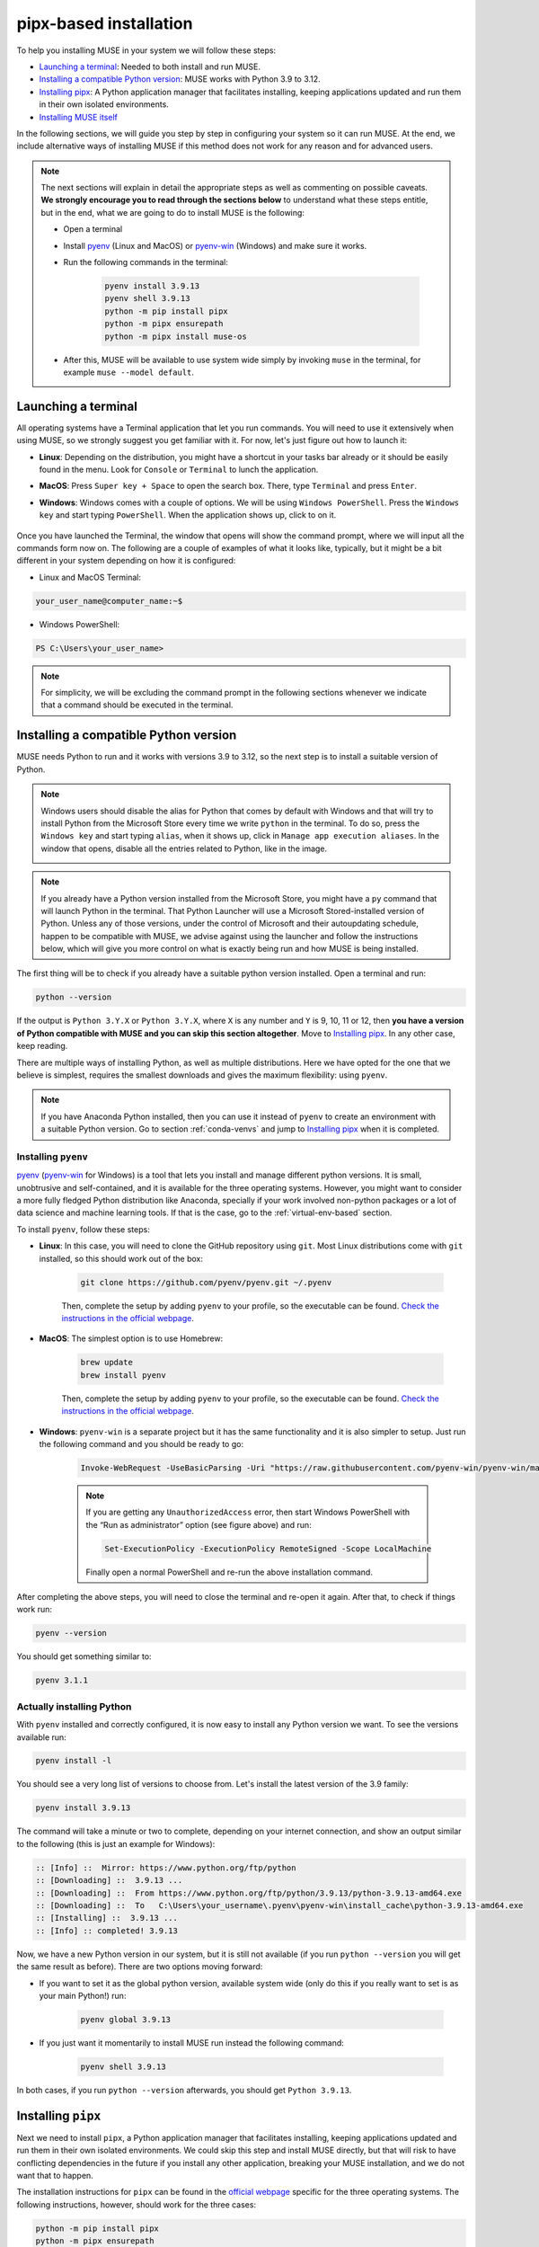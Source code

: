 .. _pipx-based:

pipx-based installation
-----------------------

To help you installing MUSE in your system we will follow these steps:

- `Launching a terminal`_: Needed to both install and run MUSE.
- `Installing a compatible Python version`_: MUSE works with Python 3.9 to 3.12.
- `Installing pipx`_: A Python application manager that facilitates installing, keeping applications updated and run them in their own isolated environments.
- `Installing MUSE itself`_

In the following sections, we will guide you step by step in configuring your system so it can run MUSE. At the end, we include alternative ways of installing MUSE if this method does not work for any reason and for advanced users.

.. note::

    The next sections will explain in detail the appropriate steps as well as commenting on possible caveats. **We strongly encourage you to read through the sections below** to understand what these steps entitle, but in the end, what we are going to do to install MUSE is the following:

    - Open a terminal
    - Install `pyenv <https://github.com/pyenv/pyenv>`_ (Linux and MacOS) or `pyenv-win <https://pyenv-win.github.io/pyenv-win/>`_ (Windows) and make sure it works.
    - Run the following commands in the terminal:

        .. code-block::

            pyenv install 3.9.13
            pyenv shell 3.9.13
            python -m pip install pipx
            python -m pipx ensurepath
            python -m pipx install muse-os

    - After this, MUSE will be available to use system wide simply by invoking ``muse`` in the terminal, for example ``muse --model default``.

.. _launch-terminal:

Launching a terminal
~~~~~~~~~~~~~~~~~~~~

All operating systems have a Terminal application that let you run commands. You will need to use it extensively when using MUSE, so we strongly suggest you get familiar with it. For now, let's just figure out how to launch it:

- **Linux**: Depending on the distribution, you might have a shortcut in your tasks bar already or it should be easily found in the menu. Look for ``Console`` or ``Terminal`` to lunch the application.
- **MacOS**: Press ``Super key + Space`` to open the search box. There, type ``Terminal`` and press ``Enter``.
- **Windows**: Windows comes with a couple of options. We will be using ``Windows PowerShell``. Press the ``Windows key`` and start typing ``PowerShell``. When the application shows up, click to on it.

    .. image:: ../figures/launch_power_shell.png
       :width: 500
       :align: center
       :alt: Launching Windows PowerShell from the menu

Once you have launched the Terminal, the window that opens will show the command prompt, where we will input all the commands form now on. The following are a couple of examples of what it looks like, typically, but it might be a bit different in your system depending on how it is configured:

- Linux and MacOS Terminal:

.. code-block:: bash

    your_user_name@computer_name:~$

- Windows PowerShell:

.. code-block:: powershell

    PS C:\Users\your_user_name>

.. note::

    For simplicity, we will be excluding the command prompt in the following sections whenever we indicate that a command should be executed in the terminal.

Installing a compatible Python version
~~~~~~~~~~~~~~~~~~~~~~~~~~~~~~~~~~~~~~

MUSE needs Python to run and it works with versions 3.9 to 3.12, so the next step is to install a suitable version of Python.

.. note::

    Windows users should disable the alias for Python that comes by default with Windows
    and that will try to install Python from the Microsoft Store every time we write
    ``python`` in the terminal. To do so, press the ``Windows key`` and start typing
    ``alias``, when it shows up, click in ``Manage app execution aliases``. In the
    window that opens, disable all the entries related to Python, like in the image.

    .. image:: ../figures/disable_python_alias.png
        :width: 400
        :align: center
        :alt: Screen to disable the Python aliases defined by Windows.

.. note::

    If you already have a Python version installed from the Microsoft Store, you might have a ``py`` command that will launch Python in the terminal. That Python Launcher will use a Microsoft Stored-installed version of Python. Unless any of those versions, under the control of Microsoft and their autoupdating schedule, happen to be compatible with MUSE, we advise against using the launcher and follow the instructions below, which will give you more control on what is exactly being run and how MUSE is being installed.

The first thing will be to check if you already have a suitable python version installed. Open a terminal and run:

.. code-block:: bash

    python --version

If the output is ``Python 3.Y.X`` or ``Python 3.Y.X``, where ``X`` is any number and ``Y`` is 9, 10, 11 or 12, then **you have a version of Python compatible with MUSE and you can skip this section altogether**. Move to `Installing pipx`_. In any other case, keep reading.

There are multiple ways of installing Python, as well as multiple distributions. Here we have opted for the one that we believe is simplest, requires the smallest downloads and gives the maximum flexibility: using ``pyenv``.

.. note::

    If you have Anaconda Python installed, then you can use it instead of ``pyenv`` to create an environment with a suitable Python version. Go to section :ref:`conda-venvs` and jump to `Installing pipx`_ when it is completed.

Installing ``pyenv``
^^^^^^^^^^^^^^^^^^^^

`pyenv <https://github.com/pyenv/pyenv>`_ (`pyenv-win <https://pyenv-win.github.io/pyenv-win/>`_ for Windows) is a tool that lets you install and manage different python versions. It is small, unobtrusive and self-contained, and it is available for the three operating systems. However, you might want to consider a more fully fledged Python distribution like Anaconda, specially if your work involved non-python packages or a lot of data science and machine learning tools. If that is the case, go to the :ref:`virtual-env-based` section.

To install ``pyenv``, follow these steps:

- **Linux**: In this case, you will need to clone the GitHub repository using ``git``. Most Linux distributions come with ``git`` installed, so this should work out of the box:

    .. code-block:: bash

        git clone https://github.com/pyenv/pyenv.git ~/.pyenv

    Then, complete the setup by adding ``pyenv`` to your profile, so the executable can be found. `Check the instructions in the official webpage <https://github.com/pyenv/pyenv#set-up-your-shell-environment-for-pyenv>`_.

- **MacOS**: The simplest option is to use Homebrew:

    .. code-block:: bash

        brew update
        brew install pyenv

    Then, complete the setup by adding ``pyenv`` to your profile, so the executable can be found. `Check the instructions in the official webpage <https://github.com/pyenv/pyenv#set-up-your-shell-environment-for-pyenv>`_.

- **Windows**: ``pyenv-win`` is a separate project but it has the same functionality and it is also simpler to setup. Just run the following command and you should be ready to go:

    .. code-block:: powershell

        Invoke-WebRequest -UseBasicParsing -Uri "https://raw.githubusercontent.com/pyenv-win/pyenv-win/master/pyenv-win/install-pyenv-win.ps1" -OutFile "./install-pyenv-win.ps1"; &"./install-pyenv-win.ps1"

    .. note::

        If you are getting any ``UnauthorizedAccess`` error, then start Windows PowerShell with the “Run as administrator” option (see figure above) and run:

        .. code-block:: powershell

            Set-ExecutionPolicy -ExecutionPolicy RemoteSigned -Scope LocalMachine

        Finally open a normal PowerShell and re-run the above installation command.

After completing the above steps, you will need to close the terminal and re-open it again. After that, to check if things work run:

.. code-block:: bash

    pyenv --version

You should get something similar to:

.. code-block:: output

    pyenv 3.1.1

Actually installing Python
^^^^^^^^^^^^^^^^^^^^^^^^^^

With ``pyenv`` installed and correctly configured, it is now easy to install any Python version we want. To see the versions available run:

.. code-block:: bash

    pyenv install -l

You should see a very long list of versions to choose from. Let's install the latest version of the 3.9 family:

.. code-block:: bash

    pyenv install 3.9.13

The command will take a minute or two to complete, depending on your internet connection, and show an output similar to the following (this is just an example for Windows):

.. code-block:: output

    :: [Info] ::  Mirror: https://www.python.org/ftp/python
    :: [Downloading] ::  3.9.13 ...
    :: [Downloading] ::  From https://www.python.org/ftp/python/3.9.13/python-3.9.13-amd64.exe
    :: [Downloading] ::  To   C:\Users\your_username\.pyenv\pyenv-win\install_cache\python-3.9.13-amd64.exe
    :: [Installing] ::  3.9.13 ...
    :: [Info] :: completed! 3.9.13

Now, we have a new Python version in our system, but it is still not available (if you run ``python --version`` you will get the same result as before). There are two options moving forward:

- If you want to set it as the global python version, available system wide (only do this if you really want to set is as your main Python!) run:

    .. code-block:: bash

        pyenv global 3.9.13

- If you just want it momentarily to install MUSE run instead the following command:

    .. code-block:: bash

        pyenv shell 3.9.13

In both cases, if you run ``python --version`` afterwards, you should get ``Python 3.9.13``.

Installing ``pipx``
~~~~~~~~~~~~~~~~~~~

Next we need to install ``pipx``, a Python application manager that facilitates installing, keeping applications updated and run them in their own isolated environments. We could skip this step and install MUSE directly, but that will risk to have conflicting dependencies in the future if you install any other application, breaking your MUSE installation, and we do not want that to happen.

The installation instructions for ``pipx`` can be found in the `official webpage <https://pypa.github.io/pipx/installation/>`_ specific for the three operating systems. The following instructions, however, should work for the three cases:

.. code-block:: bash

    python -m pip install pipx
    python -m pipx ensurepath

Make sure you run these commands with a compatible Python version, as described in the previous section. If for whatever reason, this does not work, follow the system specific instructions in the webpage.

Installing MUSE itself
~~~~~~~~~~~~~~~~~~~~~~

With all the system prepared, installing MUSE is the easiest part:

.. code-block:: bash

    python -m pipx install muse-os

As above, make sure you run this command with the appropriate Python version.

And that is all! Now, MUSE should be available system wide simply by running ``muse`` in the terminal. For example, open a new terminal and run:

.. code-block:: bash

    muse --model default

This will run a default, example model, completing after reaching year 2050. The following are the last few lines of the simulation:

.. code-block::

    ...
    -- 2023-08-02 09:11:50 - muse.sectors.sector - INFO
    Running gas for year 2050

    -- 2023-08-02 09:11:50 - muse.interactions - INFO
    Net new_to_retro of 1 interactions interacting via transfer

    -- 2023-08-02 09:11:50 - muse.hooks - INFO
    Computing initial_asset_transform: default

    -- 2023-08-02 09:11:50 - muse.hooks - INFO
    Computing initial_asset_transform: clean

    -- 2023-08-02 09:11:50 - muse.demand_share - INFO
    Computing demand_share: default

    -- 2023-08-02 09:11:51 - muse.production - INFO
    Computing production: max

    -- 2023-08-02 09:11:51 - muse.production - INFO
    Computing production: max

    -- 2023-08-02 09:11:51 - muse.production - INFO
    Computing production: share

    -- 2023-08-02 09:11:51 - muse.mca - INFO
    Finish simulation year 2050!
